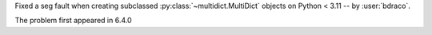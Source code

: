 Fixed a seg fault when creating subclassed :py:class:`~multidict.MultiDict` objects on Python < 3.11 -- by :user:`bdraco`.

The problem first appeared in 6.4.0
